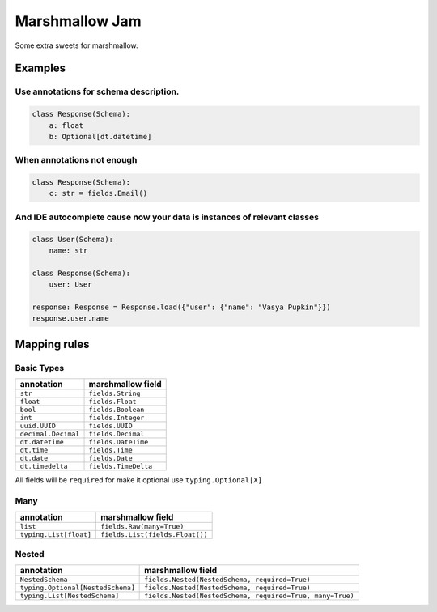 Marshmallow Jam
===============

Some extra sweets for marshmallow.

Examples
--------

Use annotations for schema description.
~~~~~~~~~~~~~~~~~~~~~~~~~~~~~~~~~~~~~~~

.. code:: python

   class Response(Schema):
       a: float
       b: Optional[dt.datetime]

When annotations not enough
~~~~~~~~~~~~~~~~~~~~~~~~~~~

.. code:: python

   class Response(Schema):
       c: str = fields.Email()

And IDE autocomplete cause now your data is instances of relevant classes
~~~~~~~~~~~~~~~~~~~~~~~~~~~~~~~~~~~~~~~~~~~~~~~~~~~~~~~~~~~~~~~~~~~~~~~~~

.. code:: python

   class User(Schema):
       name: str

   class Response(Schema):
       user: User

   response: Response = Response.load({"user": {"name": "Vasya Pupkin"}})
   response.user.name

Mapping rules
-------------

Basic Types
~~~~~~~~~~~

=================== ====================
annotation          marshmallow field
=================== ====================
``str``             ``fields.String``
``float``           ``fields.Float``
``bool``            ``fields.Boolean``
``int``             ``fields.Integer``
``uuid.UUID``       ``fields.UUID``
``decimal.Decimal`` ``fields.Decimal``
``dt.datetime``     ``fields.DateTime``
``dt.time``         ``fields.Time``
``dt.date``         ``fields.Date``
``dt.timedelta``    ``fields.TimeDelta``
=================== ====================

All fields will be ``required`` for make it optional use
``typing.Optional[X]``

Many
~~~~

====================== ===============================
annotation             marshmallow field
====================== ===============================
``list``               ``fields.Raw(many=True)``
``typing.List[float]`` ``fields.List(fields.Float())``
====================== ===============================

Nested
~~~~~~

================================= =========================================================
annotation                        marshmallow field
================================= =========================================================
``NestedSchema``                  ``fields.Nested(NestedSchema, required=True)``
``typing.Optional[NestedSchema]`` ``fields.Nested(NestedSchema, required=True)``
``typing.List[NestedSchema]``     ``fields.Nested(NestedSchema, required=True, many=True)``
================================= =========================================================
